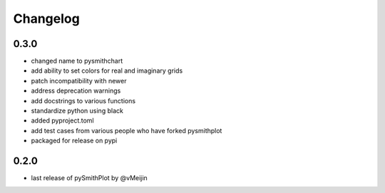 Changelog
=========

0.3.0
-----
* changed name to pysmithchart
* add ability to set colors for real and imaginary grids
* patch incompatibility with newer
* address deprecation warnings
* add docstrings to various functions
* standardize python using black
* added pyproject.toml
* add test cases from various people who have forked pysmithplot
* packaged for release on pypi

0.2.0
------
* last release of pySmithPlot by @vMeijin

